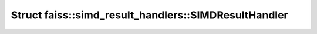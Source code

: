 Struct faiss::simd_result_handlers::SIMDResultHandler
=====================================================

.. doxygenstruct:: faiss::simd_result_handlers::SIMDResultHandler

